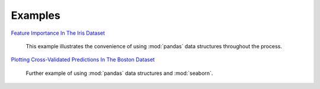Examples
========


`Feature Importance In The Iris Dataset <https://github.com/atavory/ibex/blob/master/docs/source/example/iris_feature_importance.ipynb>`_

    This example illustrates the convenience of using :mod:`pandas` data structures throughout the process.


`Plotting Cross-Validated Predictions In The Boston Dataset <https://github.com/atavory/ibex/blob/master/docs/source/example/boston_plotting_cv_preds.ipynb>`_

    Further example of using :mod:`pandas` data structures and :mod:`seaborn`.
